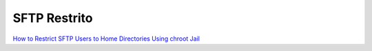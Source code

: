 SFTP Restrito
=============

`How to Restrict SFTP Users to Home Directories Using chroot Jail <http://www.tecmint.com/restrict-sftp-user-home-directories-using-chroot/>`_
